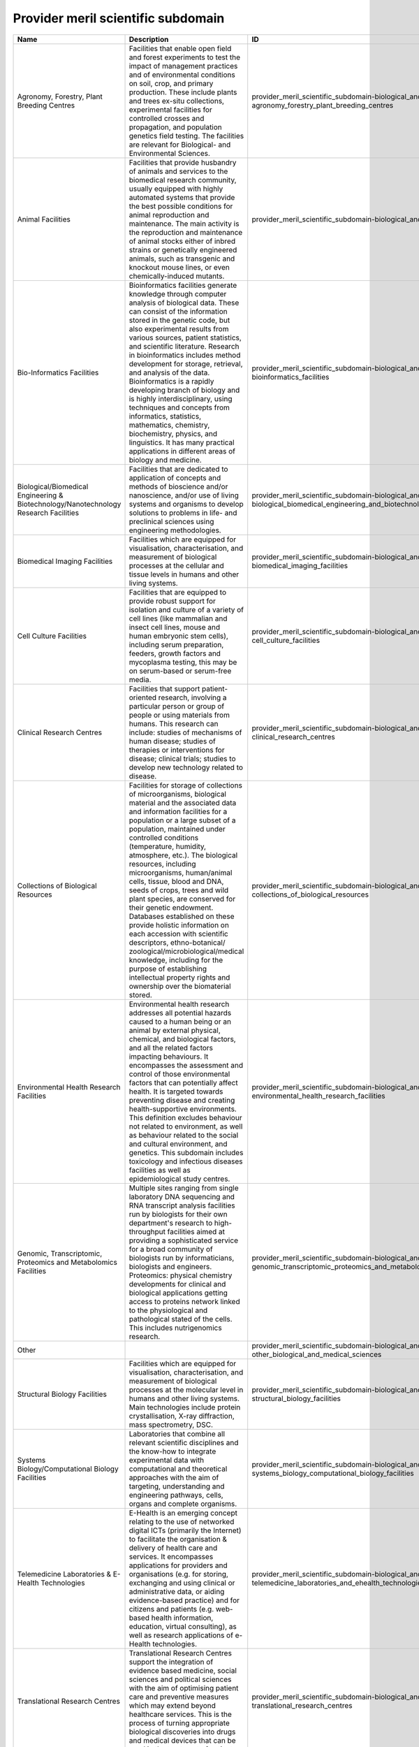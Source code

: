 .. _provider_meril_scientific_subdomain:

Provider meril scientific subdomain
===================================

.. table::
   :class: datatable

   ====================================================================================  ========================================================================================================================================================================================================================================================================================================================================================================================================================================================================================================================================================================================================================================================================================================================================================================================================================================================================================================================================================================================================================================================================================================================================================================================================================================================================================================================================================================================================================================================================================================================================================================================================================================================================================================================================================================================================================================================================================================================================================================================================================================================================================================================================================  ==========================================================================================================================================================  ===============================================================================
   Name                                                                                  Description                                                                                                                                                                                                                                                                                                                                                                                                                                                                                                                                                                                                                                                                                                                                                                                                                                                                                                                                                                                                                                                                                                                                                                                                                                                                                                                                                                                                                                                                                                                                                                                                                                                                                                                                                                                                                                                                                                                                                                                                                                                                                                                                               ID                                                                                                                                                          ParentID
   ====================================================================================  ========================================================================================================================================================================================================================================================================================================================================================================================================================================================================================================================================================================================================================================================================================================================================================================================================================================================================================================================================================================================================================================================================================================================================================================================================================================================================================================================================================================================================================================================================================================================================================================================================================================================================================================================================================================================================================================================================================================================================================================================================================================================================================================================================================  ==========================================================================================================================================================  ===============================================================================
   Agronomy, Forestry, Plant Breeding Centres                                            Facilities that enable open field and forest experiments to test the impact of management practices and of environmental conditions on soil, crop, and primary production. These include plants and trees ex-situ collections, experimental facilities for controlled crosses and propagation, and population genetics field testing. The facilities are relevant for Biological- and Environmental Sciences.                                                                                                                                                                                                                                                                                                                                                                                                                                                                                                                                                                                                                                                                                                                                                                                                                                                                                                                                                                                                                                                                                                                                                                                                                                                                                                                                                                                                                                                                                                                                                                                                                                                                                                                                             provider_meril_scientific_subdomain-biological_and_medical_sciences-agronomy_forestry_plant_breeding_centres                                                provider_meril_scientific_domain-biological_and_medical_sciences
   Animal Facilities                                                                     Facilities that provide husbandry of animals and services to the biomedical research community, usually equipped with highly automated systems that provide the best possible conditions for animal reproduction and maintenance. The main activity is the reproduction and maintenance of animal stocks either of inbred strains or genetically engineered animals, such as transgenic and knockout mouse lines, or even chemically-induced mutants.                                                                                                                                                                                                                                                                                                                                                                                                                                                                                                                                                                                                                                                                                                                                                                                                                                                                                                                                                                                                                                                                                                                                                                                                                                                                                                                                                                                                                                                                                                                                                                                                                                                                                                     provider_meril_scientific_subdomain-biological_and_medical_sciences-animal_facilities                                                                       provider_meril_scientific_domain-biological_and_medical_sciences
   Bio-Informatics Facilities                                                            Bioinformatics facilities generate knowledge through computer analysis of biological data. These can consist of the information stored in the genetic code, but also experimental results from various sources, patient statistics, and scientific literature. Research in bioinformatics includes method development for storage, retrieval, and analysis of the data. Bioinformatics is a rapidly developing branch of biology and is highly interdisciplinary, using techniques and concepts from informatics, statistics, mathematics, chemistry, biochemistry, physics, and linguistics. It has many practical applications in different areas of biology and medicine.                                                                                                                                                                                                                                                                                                                                                                                                                                                                                                                                                                                                                                                                                                                                                                                                                                                                                                                                                                                                                                                                                                                                                                                                                                                                                                                                                                                                                                                                              provider_meril_scientific_subdomain-biological_and_medical_sciences-bioinformatics_facilities                                                               provider_meril_scientific_domain-biological_and_medical_sciences
   Biological/Biomedical Engineering & Biotechnology/Nanotechnology Research Facilities  Facilities that are dedicated to application of concepts and methods of bioscience and/or nanoscience, and/or use of living systems and organisms to develop solutions to problems in life- and preclinical sciences using engineering methodologies.                                                                                                                                                                                                                                                                                                                                                                                                                                                                                                                                                                                                                                                                                                                                                                                                                                                                                                                                                                                                                                                                                                                                                                                                                                                                                                                                                                                                                                                                                                                                                                                                                                                                                                                                                                                                                                                                                                     provider_meril_scientific_subdomain-biological_and_medical_sciences-biological_biomedical_engineering_and_biotechnology_nanotechnology_research_facilities  provider_meril_scientific_domain-biological_and_medical_sciences
   Biomedical Imaging Facilities                                                         Facilities which are equipped for visualisation, characterisation, and measurement of biological processes at the cellular and tissue levels in humans and other living systems.                                                                                                                                                                                                                                                                                                                                                                                                                                                                                                                                                                                                                                                                                                                                                                                                                                                                                                                                                                                                                                                                                                                                                                                                                                                                                                                                                                                                                                                                                                                                                                                                                                                                                                                                                                                                                                                                                                                                                                          provider_meril_scientific_subdomain-biological_and_medical_sciences-biomedical_imaging_facilities                                                           provider_meril_scientific_domain-biological_and_medical_sciences
   Cell Culture Facilities                                                               Facilities that are equipped to provide robust support for isolation and culture of a variety of cell lines (like mammalian and insect cell lines, mouse and human embryonic stem cells), including serum preparation, feeders, growth factors and mycoplasma testing, this may be on serum-based or serum-free media.                                                                                                                                                                                                                                                                                                                                                                                                                                                                                                                                                                                                                                                                                                                                                                                                                                                                                                                                                                                                                                                                                                                                                                                                                                                                                                                                                                                                                                                                                                                                                                                                                                                                                                                                                                                                                                    provider_meril_scientific_subdomain-biological_and_medical_sciences-cell_culture_facilities                                                                 provider_meril_scientific_domain-biological_and_medical_sciences
   Clinical Research Centres                                                             Facilities that support patient-oriented research, involving a particular person or group of people or using materials from humans. This research can include: studies of mechanisms of human disease; studies of therapies or interventions for disease; clinical trials; studies to develop new technology related to disease.                                                                                                                                                                                                                                                                                                                                                                                                                                                                                                                                                                                                                                                                                                                                                                                                                                                                                                                                                                                                                                                                                                                                                                                                                                                                                                                                                                                                                                                                                                                                                                                                                                                                                                                                                                                                                          provider_meril_scientific_subdomain-biological_and_medical_sciences-clinical_research_centres                                                               provider_meril_scientific_domain-biological_and_medical_sciences
   Collections of Biological Resources                                                   Facilities for storage of collections of microorganisms, biological material and the associated data and information facilities for a population or a large subset of a population, maintained under controlled conditions (temperature, humidity, atmosphere, etc.). The biological resources, including microorganisms, human/animal cells, tissue, blood and DNA, seeds of crops, trees and wild plant species, are conserved for their genetic endowment. Databases established on these provide holistic information on each accession with scientific descriptors, ethno-botanical/ zoological/microbiological/medical knowledge, including for the purpose of establishing intellectual property rights and ownership over the biomaterial stored.                                                                                                                                                                                                                                                                                                                                                                                                                                                                                                                                                                                                                                                                                                                                                                                                                                                                                                                                                                                                                                                                                                                                                                                                                                                                                                                                                                                                 provider_meril_scientific_subdomain-biological_and_medical_sciences-collections_of_biological_resources                                                     provider_meril_scientific_domain-biological_and_medical_sciences
   Environmental Health Research Facilities                                              Environmental health research addresses all potential hazards caused to a human being or an animal by external physical, chemical, and biological factors, and all the related factors impacting behaviours. It encompasses the assessment and control of those environmental factors that can potentially affect health. It is targeted towards preventing disease and creating health-supportive environments. This definition excludes behaviour not related to environment, as well as behaviour related to the social and cultural environment, and genetics. This subdomain includes toxicology and infectious diseases facilities as well as epidemiological study centres.                                                                                                                                                                                                                                                                                                                                                                                                                                                                                                                                                                                                                                                                                                                                                                                                                                                                                                                                                                                                                                                                                                                                                                                                                                                                                                                                                                                                                                                                        provider_meril_scientific_subdomain-biological_and_medical_sciences-environmental_health_research_facilities                                                provider_meril_scientific_domain-biological_and_medical_sciences
   Genomic, Transcriptomic, Proteomics and Metabolomics Facilities                       Multiple sites ranging from single laboratory DNA sequencing and RNA transcript analysis facilities run by biologists for their own department's research to high-throughput facilities aimed at providing a sophisticated service for a broad community of biologists run by informaticians, biologists and engineers. Proteomics: physical chemistry developments for clinical and biological applications getting access to proteins network linked to the physiological and pathological stated of the cells. This includes nutrigenomics research.                                                                                                                                                                                                                                                                                                                                                                                                                                                                                                                                                                                                                                                                                                                                                                                                                                                                                                                                                                                                                                                                                                                                                                                                                                                                                                                                                                                                                                                                                                                                                                                                   provider_meril_scientific_subdomain-biological_and_medical_sciences-genomic_transcriptomic_proteomics_and_metabolomics_facilities                           provider_meril_scientific_domain-biological_and_medical_sciences
   Other                                                                                                                                                                                                                                                                                                                                                                                                                                                                                                                                                                                                                                                                                                                                                                                                                                                                                                                                                                                                                                                                                                                                                                                                                                                                                                                                                                                                                                                                                                                                                                                                                                                                                                                                                                                                                                                                                                                                                                                                                                                                                                                                                                                                                                           provider_meril_scientific_subdomain-biological_and_medical_sciences-other_biological_and_medical_sciences                                                   provider_meril_scientific_domain-biological_and_medical_sciences
   Structural Biology Facilities                                                         Facilities which are equipped for visualisation, characterisation, and measurement of biological processes at the molecular level in humans and other living systems. Main technologies include protein crystallisation, X-ray diffraction, mass spectrometry, DSC.                                                                                                                                                                                                                                                                                                                                                                                                                                                                                                                                                                                                                                                                                                                                                                                                                                                                                                                                                                                                                                                                                                                                                                                                                                                                                                                                                                                                                                                                                                                                                                                                                                                                                                                                                                                                                                                                                       provider_meril_scientific_subdomain-biological_and_medical_sciences-structural_biology_facilities                                                           provider_meril_scientific_domain-biological_and_medical_sciences
   Systems Biology/Computational Biology Facilities                                      Laboratories that combine all relevant scientific disciplines and the know-how to integrate experimental data with computational and theoretical approaches with the aim of targeting, understanding and engineering pathways, cells, organs and complete organisms.                                                                                                                                                                                                                                                                                                                                                                                                                                                                                                                                                                                                                                                                                                                                                                                                                                                                                                                                                                                                                                                                                                                                                                                                                                                                                                                                                                                                                                                                                                                                                                                                                                                                                                                                                                                                                                                                                      provider_meril_scientific_subdomain-biological_and_medical_sciences-systems_biology_computational_biology_facilities                                        provider_meril_scientific_domain-biological_and_medical_sciences
   Telemedicine Laboratories & E-Health Technologies                                     E-Health is an emerging concept relating to the use of networked digital ICTs (primarily the Internet) to facilitate the organisation & delivery of health care and services. It encompasses applications for providers and organisations (e.g. for storing, exchanging and using clinical or administrative data, or aiding evidence-based practice) and for citizens and patients (e.g. web- based health information, education, virtual consulting), as well as research applications of e- Health technologies.                                                                                                                                                                                                                                                                                                                                                                                                                                                                                                                                                                                                                                                                                                                                                                                                                                                                                                                                                                                                                                                                                                                                                                                                                                                                                                                                                                                                                                                                                                                                                                                                                                      provider_meril_scientific_subdomain-biological_and_medical_sciences-telemedicine_laboratories_and_ehealth_technologies                                      provider_meril_scientific_domain-biological_and_medical_sciences
   Translational Research Centres                                                        Translational Research Centres support the integration of evidence based medicine, social sciences and political sciences with the aim of optimising patient care and preventive measures which may extend beyond healthcare services. This is the process of turning appropriate biological discoveries into drugs and medical devices that can be used in the treatment of patients.                                                                                                                                                                                                                                                                                                                                                                                                                                                                                                                                                                                                                                                                                                                                                                                                                                                                                                                                                                                                                                                                                                                                                                                                                                                                                                                                                                                                                                                                                                                                                                                                                                                                                                                                                                    provider_meril_scientific_subdomain-biological_and_medical_sciences-translational_research_centres                                                          provider_meril_scientific_domain-biological_and_medical_sciences
   Analytical Facilities                                                                 All facilities where analytical tools are used that are based on one of the following probes or methods: electrons, photons, neutrons, radio frequency, NMR, or analytical chemistry. It does include Surface Science Laboratories dedicated to analysis and characterization of surface and interface phenomena. Different users would come from the scientific domains Chemistry, Earth science, Bio-Medical (including forensic) science and different sensitivities (Analytical Chemistry, electron microscopy laboratories); NMR facilities; surface science laboratories; x- ray diffraction; Electron Microscopy Laboratories, aspects in life sciences, earth, forensics; Surface Science Laboratories.                                                                                                                                                                                                                                                                                                                                                                                                                                                                                                                                                                                                                                                                                                                                                                                                                                                                                                                                                                                                                                                                                                                                                                                                                                                                                                                                                                                                                                           provider_meril_scientific_subdomain-chemistry_and_material_sciences-analytical_facilities                                                                   provider_meril_scientific_domain-chemistry_and_material_sciences
   Chemical Libraries & Screening Facilities                                             Digital libraries related to chemistry as well as screening facilities.                                                                                                                                                                                                                                                                                                                                                                                                                                                                                                                                                                                                                                                                                                                                                                                                                                                                                                                                                                                                                                                                                                                                                                                                                                                                                                                                                                                                                                                                                                                                                                                                                                                                                                                                                                                                                                                                                                                                                                                                                                                                                   provider_meril_scientific_subdomain-chemistry_and_material_sciences-chemical_libraries_and_screening_facilities                                             provider_meril_scientific_domain-chemistry_and_material_sciences
   Intense Light Sources                                                                 All facilities that provide access to intense light radiation sources as used for lasers, synchrotrons, Free Electron Lasers. The facilities are relevant to the scientific domains of Physics, Chemistry, Bio-Medical Sciences, Earth and Environmental Sciences, Humanities & Arts, Information Science & Technology; Laser Sources for materials synthesis laboratories; Laser Sources for spectroscopy laboratories; Synchrotron Light Sources and X-Ray Diffraction Facilities.                                                                                                                                                                                                                                                                                                                                                                                                                                                                                                                                                                                                                                                                                                                                                                                                                                                                                                                                                                                                                                                                                                                                                                                                                                                                                                                                                                                                                                                                                                                                                                                                                                                                      provider_meril_scientific_subdomain-chemistry_and_material_sciences-intense_light_sources                                                                   provider_meril_scientific_domain-chemistry_and_material_sciences
   Intense Neutron Sources                                                               Accelerator-based neutron source facility that provides the intense pulsed neutron beam.                                                                                                                                                                                                                                                                                                                                                                                                                                                                                                                                                                                                                                                                                                                                                                                                                                                                                                                                                                                                                                                                                                                                                                                                                                                                                                                                                                                                                                                                                                                                                                                                                                                                                                                                                                                                                                                                                                                                                                                                                                                                  provider_meril_scientific_subdomain-chemistry_and_material_sciences-intense_neutron_sources                                                                 provider_meril_scientific_domain-chemistry_and_material_sciences
   Materials Synthesis or Testing Facilities                                             All single or multi sited facilities run by engineers and materials scientists to process or test materials with regard to predefined specifications. It includes testing and processing equipment, structural and properties characterization instruments. The facilities are relevant to the scientific domains of Engineering, Materials Sciences, Physics, and Chemistry.                                                                                                                                                                                                                                                                                                                                                                                                                                                                                                                                                                                                                                                                                                                                                                                                                                                                                                                                                                                                                                                                                                                                                                                                                                                                                                                                                                                                                                                                                                                                                                                                                                                                                                                                                                             provider_meril_scientific_subdomain-chemistry_and_material_sciences-materials_synthesis_or_testing_facilities                                               provider_meril_scientific_domain-chemistry_and_material_sciences
   Other                                                                                                                                                                                                                                                                                                                                                                                                                                                                                                                                                                                                                                                                                                                                                                                                                                                                                                                                                                                                                                                                                                                                                                                                                                                                                                                                                                                                                                                                                                                                                                                                                                                                                                                                                                                                                                                                                                                                                                                                                                                                                                                                                                                                                                           provider_meril_scientific_subdomain-chemistry_and_material_sciences-other_chemistry_and_material_sciences                                                   provider_meril_scientific_domain-chemistry_and_material_sciences
   Pilot Plants for Process Testing                                                      Plants where processes in biological or chemical systems, including bioenergy/biorefinery research and food processing research, are tested on a pilot level scale. Biology, Chemistry.                                                                                                                                                                                                                                                                                                                                                                                                                                                                                                                                                                                                                                                                                                                                                                                                                                                                                                                                                                                                                                                                                                                                                                                                                                                                                                                                                                                                                                                                                                                                                                                                                                                                                                                                                                                                                                                                                                                                                                   provider_meril_scientific_subdomain-chemistry_and_material_sciences-pilot_plants_for_process_testing                                                        provider_meril_scientific_domain-chemistry_and_material_sciences
   Reference Material Repositories                                                       Facilities providing materials with at least one standardised and fully described property that can be used in measurements e.g. as a standard for calibration of instruments or as reference for measuring other materials.                                                                                                                                                                                                                                                                                                                                                                                                                                                                                                                                                                                                                                                                                                                                                                                                                                                                                                                                                                                                                                                                                                                                                                                                                                                                                                                                                                                                                                                                                                                                                                                                                                                                                                                                                                                                                                                                                                                              provider_meril_scientific_subdomain-chemistry_and_material_sciences-reference_material_repositories                                                         provider_meril_scientific_domain-chemistry_and_material_sciences
   Acoustic Monitoring Stations                                                          Non audible very low frequency waves infrasound stations, (volcano meteors monitoring, avalanches, landslides) ; audible frequency stations and hydro acoustic stations (marine mammals, multi-beam, acoustic tomography, echosounders, sodar); high frequency stations ( T-phase stations).                                                                                                                                                                                                                                                                                                                                                                                                                                                                                                                                                                                                                                                                                                                                                                                                                                                                                                                                                                                                                                                                                                                                                                                                                                                                                                                                                                                                                                                                                                                                                                                                                                                                                                                                                                                                                                                              provider_meril_scientific_subdomain-earth_and_environmental_sciences-acoustic_monitoring_stations                                                           provider_meril_scientific_domain-earth_and_environmental_sciences
   Atmospheric Measurement Facilities                                                    Meteorological stations (all physical parameters that can be observed) ; Global Atmospheric Watch (GAW); Airglow; Ionospheric stations (all sky cameras, ionospheric radar); brewers; lidars; chemical compositions, pollution and radionuclides facilities; This includes atmospheric test chambers, used to conduct controlled experiments for climate change research and atmosphere related problems.                                                                                                                                                                                                                                                                                                                                                                                                                                                                                                                                                                                                                                                                                                                                                                                                                                                                                                                                                                                                                                                                                                                                                                                                                                                                                                                                                                                                                                                                                                                                                                                                                                                                                                                                                 provider_meril_scientific_subdomain-earth_and_environmental_sciences-atmospheric_measurement_facilities                                                     provider_meril_scientific_domain-earth_and_environmental_sciences
   Earth Observation Satellites                                                          Including Optical-IR Earth Observation satellites and Radar Earth Observation satellites.                                                                                                                                                                                                                                                                                                                                                                                                                                                                                                                                                                                                                                                                                                                                                                                                                                                                                                                                                                                                                                                                                                                                                                                                                                                                                                                                                                                                                                                                                                                                                                                                                                                                                                                                                                                                                                                                                                                                                                                                                                                                 provider_meril_scientific_subdomain-earth_and_environmental_sciences-earth_observation_satellites                                                           provider_meril_scientific_domain-earth_and_environmental_sciences
   Earth, Ocean, Marine, Freshwater, & Atmosphere Data Centres                           Platforms for the exchange of earth, oceanographic, marine, freshwater and atmospheric data and information, and for advisory services in the field of earth, ocean, marine, freshwater and atmospheric data management. National Data Centres, Designated National Agencies for international data exchange and Satellite Data Centres represent the backbone of the data and information infrastructure. National networks are usually put in place to interconnect the data centres of major national institutes. The overall objective is to significantly improve the overview and access to data and data analysis from government and research institutes.                                                                                                                                                                                                                                                                                                                                                                                                                                                                                                                                                                                                                                                                                                                                                                                                                                                                                                                                                                                                                                                                                                                                                                                                                                                                                                                                                                                                                                                                                         provider_meril_scientific_subdomain-earth_and_environmental_sciences-earth_ocean_marine_freshwater_and_atmosphere_data_centres                              provider_meril_scientific_domain-earth_and_environmental_sciences
   Earthquake Simulation Laboratories                                                    Facilities that are equipped to do computer-assisted earthquake simulation.                                                                                                                                                                                                                                                                                                                                                                                                                                                                                                                                                                                                                                                                                                                                                                                                                                                                                                                                                                                                                                                                                                                                                                                                                                                                                                                                                                                                                                                                                                                                                                                                                                                                                                                                                                                                                                                                                                                                                                                                                                                                               provider_meril_scientific_subdomain-earth_and_environmental_sciences-earthquake_simulation_laboratories                                                     provider_meril_scientific_domain-earth_and_environmental_sciences
   Environmental Management Infrastructures                                              Pilot facilities and experimental infrastructures for management, ecological restoration and environmental mitigation of terrestrial and aquatic ecosystems in natural or degraded conditions (including hydrological and soil management field facilities; decontamination and bioremediation facilities and pilot plants).                                                                                                                                                                                                                                                                                                                                                                                                                                                                                                                                                                                                                                                                                                                                                                                                                                                                                                                                                                                                                                                                                                                                                                                                                                                                                                                                                                                                                                                                                                                                                                                                                                                                                                                                                                                                                              provider_meril_scientific_subdomain-earth_and_environmental_sciences-environmental_management_infrastructures                                               provider_meril_scientific_domain-earth_and_environmental_sciences
   Geothermal Research Facilities                                                        Facilities that enable research, development, and demonstration of technologies to advance the use of geothermal energy as a clean, renewable, domestic power source.                                                                                                                                                                                                                                                                                                                                                                                                                                                                                                                                                                                                                                                                                                                                                                                                                                                                                                                                                                                                                                                                                                                                                                                                                                                                                                                                                                                                                                                                                                                                                                                                                                                                                                                                                                                                                                                                                                                                                                                     provider_meril_scientific_subdomain-earth_and_environmental_sciences-geothermal_research_facilities                                                         provider_meril_scientific_domain-earth_and_environmental_sciences
   In Situ Earth Observatories                                                           Platforms and sensor technologies deployed in situ to collect environmental data (including physical, chemical and biological observations) in support of terrestrial environmental research and management activities. These facilities, including ecological habitat field stations, provide a base for trans-disciplinary research and training, with access to terrestrial field sites for survey and experimental opportunities and often supporting environmental observations and the collection of long-term time series data sets (a.o. on biodiversity).                                                                                                                                                                                                                                                                                                                                                                                                                                                                                                                                                                                                                                                                                                                                                                                                                                                                                                                                                                                                                                                                                                                                                                                                                                                                                                                                                                                                                                                                                                                                                                                        provider_meril_scientific_subdomain-earth_and_environmental_sciences-in_situ_earth_observatories                                                            provider_meril_scientific_domain-earth_and_environmental_sciences
   In Situ Marine/Freshwater Observatories                                               Platforms and sensor technologies deployed in situ to collect environmental data (including physical, chemical and biological observations) in support of aquatic environmental research and management activities. These facilities, including marine/freshwater research centres, provide a base for trans-disciplinary research and training, with access to marine and freshwater field sites, and equipment (including research vessels that may carry large exchangeable underwater equipment/instruments ) for survey and experimental opportunities and often supporting environmental observations and the collection of long-term time series data sets (a.o. on biodiversity). Typical equipment includes: Buoys; Argo; gliders; autonomous underwater vehicles; remotely operated vehicle (Victor); Tide gauges; deep sea laboratories. Ship-time for stock assessments, polar supply, naval research, and educational courses and non- academic research are not considered in this context. For this inventory the atmospheric measurement facilities are kept as a separate subdomain. This implies that some marine research centres will also fall under this subdomain if they host an atmospheric measurement site.                                                                                                                                                                                                                                                                                                                                                                                                                                                                                                                                                                                                                                                                                                                                                                                                                                                                                                                    provider_meril_scientific_subdomain-earth_and_environmental_sciences-in_situ_marine_freshwater_observatories                                                provider_meril_scientific_domain-earth_and_environmental_sciences
   Natural History Collections                                                           Facilities that serve as a library of organisms have lived and/or are living on Earth and curation sites for materials relevant for planetary exploration. They contribute to specific research and public education in an easily accessible venue.                                                                                                                                                                                                                                                                                                                                                                                                                                                                                                                                                                                                                                                                                                                                                                                                                                                                                                                                                                                                                                                                                                                                                                                                                                                                                                                                                                                                                                                                                                                                                                                                                                                                                                                                                                                                                                                                                                       provider_meril_scientific_subdomain-earth_and_environmental_sciences-natural_history_collections                                                            provider_meril_scientific_domain-earth_and_environmental_sciences
   Other                                                                                                                                                                                                                                                                                                                                                                                                                                                                                                                                                                                                                                                                                                                                                                                                                                                                                                                                                                                                                                                                                                                                                                                                                                                                                                                                                                                                                                                                                                                                                                                                                                                                                                                                                                                                                                                                                                                                                                                                                                                                                                                                                                                                                                           provider_meril_scientific_subdomain-earth_and_environmental_sciences-other_earth_and_environmental_sciences                                                 provider_meril_scientific_domain-earth_and_environmental_sciences
   Polar and Cryospheric Research Infrastructures                                        Arctic and Antarctic stations; high altitude and mountain stations; heavy icebreakers; International Partnerships in Ice Core Sciences (IPICS); ANDRILL; Polar Ionospheric stations.                                                                                                                                                                                                                                                                                                                                                                                                                                                                                                                                                                                                                                                                                                                                                                                                                                                                                                                                                                                                                                                                                                                                                                                                                                                                                                                                                                                                                                                                                                                                                                                                                                                                                                                                                                                                                                                                                                                                                                      provider_meril_scientific_subdomain-earth_and_environmental_sciences-polar_and_cryospheric_research_infrastructures                                         provider_meril_scientific_domain-earth_and_environmental_sciences
   Research Aircraft                                                                                                                                                                                                                                                                                                                                                                                                                                                                                                                                                                                                                                                                                                                                                                                                                                                                                                                                                                                                                                                                                                                                                                                                                                                                                                                                                                                                                                                                                                                                                                                                                                                                                                                                                                                                                                                                                                                                                                                                                                                                                                                                                                                                                               provider_meril_scientific_subdomain-earth_and_environmental_sciences-research_aircraft                                                                      provider_meril_scientific_domain-earth_and_environmental_sciences
   Solid Earth Observatories, including Seismological Monitoring Stations                Drilling platforms and sensor technologies deployed to collect solid earth data and material in support of solid earth research and management activities. This includes facilities that collect seismological data to be added to the European Integrated Data Archive (EIDA) and made available to the scientific community. Integrated Ocean Drilling Programme (IODP) and Integrated Continental Drilling Programme (ICDP); Sediment Coring Archives; VLBI stations.                                                                                                                                                                                                                                                                                                                                                                                                                                                                                                                                                                                                                                                                                                                                                                                                                                                                                                                                                                                                                                                                                                                                                                                                                                                                                                                                                                                                                                                                                                                                                                                                                                                                                  provider_meril_scientific_subdomain-earth_and_environmental_sciences-solid_earth_observatories                                                              provider_meril_scientific_domain-earth_and_environmental_sciences
   Aerospace & Aerodynamics Research Facilities                                          Single-sited facilities providing a controlled wind stream in which objects (aircrafts, vehicles, buildings) are placed in order to measure their aerodynamic properties, using for instance lasers and/or simulate an operation and control during flight/ drive; includes wind tunnels.                                                                                                                                                                                                                                                                                                                                                                                                                                                                                                                                                                                                                                                                                                                                                                                                                                                                                                                                                                                                                                                                                                                                                                                                                                                                                                                                                                                                                                                                                                                                                                                                                                                                                                                                                                                                                                                                 provider_meril_scientific_subdomain-engineering_and_energy-aerospace_and_aerodynamics_research_facilities                                                   provider_meril_scientific_domain-engineering_and_energy
   Civil Engineering Research Infrastructures                                            Single-sited, distributed or virtual facilities for the design, construction, testing (including the use of shaking tables) and maintenance of non-military, non-aerospace or non-mechanical large structures, typically including large buildings, transport infrastructures, bridges, dams, tunnels, sewers, plus river, coastal and public health engineering.                                                                                                                                                                                                                                                                                                                                                                                                                                                                                                                                                                                                                                                                                                                                                                                                                                                                                                                                                                                                                                                                                                                                                                                                                                                                                                                                                                                                                                                                                                                                                                                                                                                                                                                                                                                         provider_meril_scientific_subdomain-engineering_and_energy-civil_engineering_research_infrastructures                                                       provider_meril_scientific_domain-engineering_and_energy
   Electrical & Optical Engineering Facilities                                           Single- or multi-sited facilities that offer scientists and engineers access to devices for handling light, utilizing properties of light, and detecting light or access to infrastructure for research and development in the fields of electricity, electronics, and electromagnetism. These infrastructures may either broadly deal with electrical or electronic engineering, or be focused specifically on some of the numerous subtopics, like electronics, electric power, telecommunications, control systems, or other.                                                                                                                                                                                                                                                                                                                                                                                                                                                                                                                                                                                                                                                                                                                                                                                                                                                                                                                                                                                                                                                                                                                                                                                                                                                                                                                                                                                                                                                                                                                                                                                                                          provider_meril_scientific_subdomain-engineering_and_energy-electrical_and_optical_engineering_facilities                                                    provider_meril_scientific_domain-engineering_and_energy
   Energy Engineering Facilities (non-nuclear)                                           Combustion, solar, wind, production & distribution, includes, combustion test facilities and associated technologies.                                                                                                                                                                                                                                                                                                                                                                                                                                                                                                                                                                                                                                                                                                                                                                                                                                                                                                                                                                                                                                                                                                                                                                                                                                                                                                                                                                                                                                                                                                                                                                                                                                                                                                                                                                                                                                                                                                                                                                                                                                     provider_meril_scientific_subdomain-engineering_and_energy-energy_engineering_facilities                                                                    provider_meril_scientific_domain-engineering_and_energy
   Marine & Maritime Engineering Facilities                                              Experimental facilities in the fields of hydraulics, geophysical fluid dynamics, ship dynamics and ice engineering research. These include: Basins (both for marine research with waves and/or (tidal) currents and research on inland water issues); multi-directional wave basins; flumes (both for marine research and for research on inland water issues); towing tanks for ship dynamics research; cavitation tunnels; rotation basins for research on Coriolis-dominated issues; facilities for ice research; other hydraulic facilities. The facilities are relevant for the scientific domains Engineering, Earth and Environmental Sciences, Marine and Polar Sciences.                                                                                                                                                                                                                                                                                                                                                                                                                                                                                                                                                                                                                                                                                                                                                                                                                                                                                                                                                                                                                                                                                                                                                                                                                                                                                                                                                                                                                                                                         provider_meril_scientific_subdomain-engineering_and_energy-marine_and_maritime_engineering_facilities                                                       provider_meril_scientific_domain-engineering_and_energy
   Mechanical Engineering Facilities                                                     Facilities dedicated to manufacturing, assembly and testing of components and systems offering services related to control, integration and realization of products and processes including modelling and simulation tools. Processing technology, road-transport vehicle development and testing are included.                                                                                                                                                                                                                                                                                                                                                                                                                                                                                                                                                                                                                                                                                                                                                                                                                                                                                                                                                                                                                                                                                                                                                                                                                                                                                                                                                                                                                                                                                                                                                                                                                                                                                                                                                                                                                                           provider_meril_scientific_subdomain-engineering_and_energy-mechanical_engineering_facilities                                                                provider_meril_scientific_domain-engineering_and_energy
   Other                                                                                                                                                                                                                                                                                                                                                                                                                                                                                                                                                                                                                                                                                                                                                                                                                                                                                                                                                                                                                                                                                                                                                                                                                                                                                                                                                                                                                                                                                                                                                                                                                                                                                                                                                                                                                                                                                                                                                                                                                                                                                                                                                                                                                                           provider_meril_scientific_subdomain-engineering_and_energy-other_engineering_and_energy                                                                     provider_meril_scientific_domain-engineering_and_energy
   Collections                                                                           Sets of often unique objects and items of different types collected usually to be exhibited. Collections normally include a collecting policy for new acquisitions, so only objects and items in certain categories and of a certain quality are accepted into the collection. Objects in a collection are normally catalogued, traditionally in a card index, but nowadays this is being replaced by computerized database also for physical collections. These type of RIs are particularly relevant for the humanities, which often deal with the study of unique artefacts, but they can be relevant for other domains, such as social sciences, life and environmental sciences. PHYSICAL: Museums, Galleries, Analogue audio/visual/multimedia collections, Archaeology, Anthropology and Ethnology Collections, Arts & Art History Collections, Music and Instrument Collections, Datasets (e.g. analogue audio/visual/multimedia datasets). DIGITAL: Archaeology, Anthropology and Ethnology Collections, Arts & Art History Collections, Digitised Manuscript Collections, Music and Instrument Collections, Virtual museums, Virtual galleries, Datasets.                                                                                                                                                                                                                                                                                                                                                                                                                                                                                                                                                                                                                                                                                                                                                                                                                                                                                                                                                                                       provider_meril_scientific_subdomain-humanities_and_arts-collections                                                                                         provider_meril_scientific_domain-humanities_and_arts
   Conceptual Models                                                                     Explicit formalisations that map a concept to its intended semantics. Conceptual models are adopted in every research domain (e.g. economic models, mathematical models). In the humanities, however, some conceptual models have developed into RIs indispensable to structure a certain knowledge domain, such as is the case for thesauri and taxonomies (also very much used in life sciences) which have a long tradition in supporting analytical efforts especially in linguistics. Increasingly, digital models built around conceptual ontologies and networks are being developed for modelling specific research domain or for cross-referencing purposes in the Humanities.                                                                                                                                                                                                                                                                                                                                                                                                                                                                                                                                                                                                                                                                                                                                                                                                                                                                                                                                                                                                                                                                                                                                                                                                                                                                                                                                                                                                                                                                   provider_meril_scientific_subdomain-humanities_and_arts-conceptual_models                                                                                   provider_meril_scientific_domain-humanities_and_arts
   Databases                                                                             Structured sets of data for one or more purposes, usually in digital form. The term database applies to the data and their supporting data structures. The utilisation of databases is spread across all scientific disciplines. Databases are therefore RIs relevant to all scientific domains. Databases in the form of structured meta-data as well as analytical data organised usually within a relational model have been extensively developed as RIs in the Humanities with increasing uptake in all its disciplines: Archaeology, Anthropology and Ethnology Databases, Arts & Art History Databases, History Databases, Digitised Manuscript Databases.                                                                                                                                                                                                                                                                                                                                                                                                                                                                                                                                                                                                                                                                                                                                                                                                                                                                                                                                                                                                                                                                                                                                                                                                                                                                                                                                                                                                                                                                                         provider_meril_scientific_subdomain-humanities_and_arts-databases                                                                                           provider_meril_scientific_domain-humanities_and_arts
   Other                                                                                                                                                                                                                                                                                                                                                                                                                                                                                                                                                                                                                                                                                                                                                                                                                                                                                                                                                                                                                                                                                                                                                                                                                                                                                                                                                                                                                                                                                                                                                                                                                                                                                                                                                                                                                                                                                                                                                                                                                                                                                                                                                                                                                                           provider_meril_scientific_subdomain-humanities_and_arts-other_humanities_and_arts                                                                           provider_meril_scientific_domain-humanities_and_arts
   Repositories                                                                          Locations for storage of often unique objects and items of different nature, in general for preservation purposes. Repositories not only have the function to store objects and items but they also guarantee access for future retrieval and study. This type of RI in its general definition is relevant to all scientific domains (for instance as far as physical or virtual facility for the deposit of academic publications such as academic journal articles are concerned); however, some humanities disciplines strongly rely on specific repositories for its analysis. PHYSICAL: Analogue audio/visual/multimedia repositories, Archaeology, Anthropology and Ethnology Repositories, Arts & Art History Repositories. DIGITAL: Data repositories (e.g. digital library), Archaeology, Anthropology and Ethnology Repositories, Arts & Art History Repositories, Digitised Manuscript Repositories.                                                                                                                                                                                                                                                                                                                                                                                                                                                                                                                                                                                                                                                                                                                                                                                                                                                                                                                                                                                                                                                                                                                                                                                                                                           provider_meril_scientific_subdomain-humanities_and_arts-repositories                                                                                        provider_meril_scientific_domain-humanities_and_arts
   Research Archives                                                                     Accounting normally for organised sets of unpublished and almost always unique historical records, or the physical place they are located, archives contain primary source documents (texts, maps, pictures etc.) in physical but also increasingly digital form (e.g. text archives structured in databases) that have accumulated over the course of an individual or organisation's lifetime. In general, archives consist of records that have been selected for permanent or long-term preservation on grounds of their enduring cultural, historical, or evidentiary value. Archives are thus particularly relevant to the Humanities, chiefly to historians but also to many other Humanities researchers dealing with primary sources of various kinds. A scientific discipline called archival science, dedicated to the study and practice of organising, preserving, and providing access to information and materials in archives, has established itself within the Humanities: History Archives, Literature and Text Archives.                                                                                                                                                                                                                                                                                                                                                                                                                                                                                                                                                                                                                                                                                                                                                                                                                                                                                                                                                                                                                                                                                                              provider_meril_scientific_subdomain-humanities_and_arts-research_archives                                                                                   provider_meril_scientific_domain-humanities_and_arts
   Research Bibliographies                                                               Large-scale systematic lists of books and other works such as journal articles, reference and access resources. They can be physical publications (i.e. bound volumes) or digital (indexes and catalogues usually in the form of databases). They can be generally divided into enumerative bibliography, which results in an overview of publications in a particular subdomain, and analytical, or critical, bibliography, which studies the production of research material (in the form of books as well as other formats, including recordings, motion pictures, videos, graphic objects, databases, CD-ROMs and websites). As a bibliography can be produced in any field, it could be considered a transversal subdomain; however it is Humanities research especially that has traditionally relied on such tools to systematise its fields of enquiry – spanning centuries of relevant publications for many humanities disciplines – and circumscribe its research domain.                                                                                                                                                                                                                                                                                                                                                                                                                                                                                                                                                                                                                                                                                                                                                                                                                                                                                                                                                                                                                                                                                                                                                                      provider_meril_scientific_subdomain-humanities_and_arts-research_bibliographies                                                                             provider_meril_scientific_domain-humanities_and_arts
   Research Libraries                                                                    Traditionally, large collections of books, or the place in which the collection is housed. However, the term library has extended its meaning to refer to any collection, including digital sources, resources, and services. The collections can be of print, audio, and visual materials in numerous formats, including maps, prints, documents, microform (microfilm/microfiche), CDs, cassettes, videotapes, DVDs, video games, e-books, audiobooks and many other electronic resources. A research library is a collection of useful material for research use. A library is organised for use and maintained by a public body, an institution, a corporation, or a private individual. In addition to providing materials, libraries also provide the services of librarians who are experts at finding and organising information and at interpreting information needs. Modern libraries are increasingly being redefined as places to get unrestricted access to information in many formats and from many sources. They are extending services beyond the physical walls of a building, by providing material accessible by electronic means, and by providing the assistance of librarians in navigating and analysing tremendous amounts of information with a variety of digital tools. Libraries are valuable to all scientific domains; however, they are of specific relevance to Humanities research which relies on access to historical and rare collections of unique artefacts (e.g. primary sources such as ancient manuscripts) and other sources to study those artefacts and works (secondary and tertiary sources) usually held within libraries and otherwise hardly accessible. A scientific discipline called library and information science, an interdisciplinary or multidisciplinary field dedicated to the analysis, collection, organisation, classification, manipulation, preservation, retrieval and dissemination of information resources, has established itself at the crossroads between social sciences, humanities and computer sciences. Historically, library science has also included archival science.  provider_meril_scientific_subdomain-humanities_and_arts-research_libraries                                                                                  provider_meril_scientific_domain-humanities_and_arts
   Centralised Computing Facilities                                                      Single-sited facilities with a centralised control that enable high performance computing through supercomputers. These are relevant to all scientific domains.                                                                                                                                                                                                                                                                                                                                                                                                                                                                                                                                                                                                                                                                                                                                                                                                                                                                                                                                                                                                                                                                                                                                                                                                                                                                                                                                                                                                                                                                                                                                                                                                                                                                                                                                                                                                                                                                                                                                                                                           provider_meril_scientific_subdomain-information_science_and_technology-centralised_computing_facilities                                                     provider_meril_scientific_domain-information_science_and_technology
   Communication Networks                                                                Facilities responsible, at national or international levels, for the provision of data communications networks, capacity and services to the research and education community in all scientific domains. The networks typically connect other networks at international, regional or metropolitan level.                                                                                                                                                                                                                                                                                                                                                                                                                                                                                                                                                                                                                                                                                                                                                                                                                                                                                                                                                                                                                                                                                                                                                                                                                                                                                                                                                                                                                                                                                                                                                                                                                                                                                                                                                                                                                                                  provider_meril_scientific_subdomain-information_science_and_technology-communication_networks                                                               provider_meril_scientific_domain-information_science_and_technology
   Complex Data Facilities                                                               Facilities to store huge and high dimensional data volumes and apply statistical methods to classify or cluster the data in order to extract valuable information. The facilities are relevant to Bio-Medical Sciences; Earth and Environmental Sciences; Physics; Astrophysics; Social Sciences.                                                                                                                                                                                                                                                                                                                                                                                                                                                                                                                                                                                                                                                                                                                                                                                                                                                                                                                                                                                                                                                                                                                                                                                                                                                                                                                                                                                                                                                                                                                                                                                                                                                                                                                                                                                                                                                         provider_meril_scientific_subdomain-information_science_and_technology-complex_data_facilities                                                              provider_meril_scientific_domain-information_science_and_technology
   Distributed Computing Facilities                                                      Facilities for virtualisation, grid and cloud computing, or capability computing that are loosely coupled, heterogeneous, and geographically dispersed distributed system with non-interactive workloads that involve a large number of files. They federate, share and coordinate distributed resources from different organisations that are not subject to centralized control, using open, general-purpose and in some cases standard protocols and interfaces to deliver non-trivial qualities of service relevant to all scientific domains.                                                                                                                                                                                                                                                                                                                                                                                                                                                                                                                                                                                                                                                                                                                                                                                                                                                                                                                                                                                                                                                                                                                                                                                                                                                                                                                                                                                                                                                                                                                                                                                                        provider_meril_scientific_subdomain-information_science_and_technology-distributed_computing_facilities                                                     provider_meril_scientific_domain-information_science_and_technology
   Other                                                                                                                                                                                                                                                                                                                                                                                                                                                                                                                                                                                                                                                                                                                                                                                                                                                                                                                                                                                                                                                                                                                                                                                                                                                                                                                                                                                                                                                                                                                                                                                                                                                                                                                                                                                                                                                                                                                                                                                                                                                                                                                                                                                                                                           provider_meril_scientific_subdomain-information_science_and_technology-other_information_science_and_technology                                             provider_meril_scientific_domain-information_science_and_technology
   Software Service Facilities                                                           Facilities that provide access to well fabricated software for modelling, simulation, development, control and optimization, including software libraries/ repositories or support services for the implementation of the software, their maintenance and adaptation to new hardware platforms as well consultation regarding proper use of the software as well as training facilities for users. These are relevant to all scientific domains.                                                                                                                                                                                                                                                                                                                                                                                                                                                                                                                                                                                                                                                                                                                                                                                                                                                                                                                                                                                                                                                                                                                                                                                                                                                                                                                                                                                                                                                                                                                                                                                                                                                                                                          provider_meril_scientific_subdomain-information_science_and_technology-software_service_facilities                                                          provider_meril_scientific_domain-information_science_and_technology
   Other                                                                                                                                                                                                                                                                                                                                                                                                                                                                                                                                                                                                                                                                                                                                                                                                                                                                                                                                                                                                                                                                                                                                                                                                                                                                                                                                                                                                                                                                                                                                                                                                                                                                                                                                                                                                                                                                                                                                                                                                                                                                                                                                                                                                                                           provider_meril_scientific_subdomain-other-other                                                                                                             provider_meril_scientific_domain-other
   Astro-Particle & Neutrino Detectors & Observatories                                   Range of detectors/observatories, using interactions in water or ice for detecting astrophysical neutrinos, interactions in liquid noble gases or solids for searching for dark matter particles, and light emission in the atmosphere for the detection of gamma rays from astrophysical sources.                                                                                                                                                                                                                                                                                                                                                                                                                                                                                                                                                                                                                                                                                                                                                                                                                                                                                                                                                                                                                                                                                                                                                                                                                                                                                                                                                                                                                                                                                                                                                                                                                                                                                                                                                                                                                                                        provider_meril_scientific_subdomain-physics_astronomy_astrophysics_and_mathematics-astro_particle_and_neutrino_detectors_and_observatories                  provider_meril_scientific_domain-physics_astronomy_astrophysics_and_mathematics
   Centres for Advanced Research in Mathematics                                          Research Centres hosting researchers and organizing scientific events at a high level. Three different types of centres can be distinguished according to their aim: a) centres organizing high level one week conferences in mathematics or their interface with sciences and industry; b) centres organizing, over three or more months, targeted advanced scientific programmes at doctoral level or on specific research challenges; c) high-level research institutes with few permanent positions and a highly developed visitor’s programme. (High level mathematics, interface between mathematics and other sciences).                                                                                                                                                                                                                                                                                                                                                                                                                                                                                                                                                                                                                                                                                                                                                                                                                                                                                                                                                                                                                                                                                                                                                                                                                                                                                                                                                                                                                                                                                                                           provider_meril_scientific_subdomain-physics_astronomy_astrophysics_and_mathematics-centres_for_advanced_research_in_mathematics                             provider_meril_scientific_domain-physics_astronomy_astrophysics_and_mathematics
   Centres for Development of Industrial Mathematics                                     Centres devoted to the development of the interface between mathematics and industry. Their research groups offer a wide range of mathematical expertise and are able to interact with scientists from other disciplines (life sciences, bio-medicine, material sciences, engineering, computer sciences, physics, social sciences, etc.) both in the academic or industrial frameworks. (Industrial mathematics, applied mathematics).                                                                                                                                                                                                                                                                                                                                                                                                                                                                                                                                                                                                                                                                                                                                                                                                                                                                                                                                                                                                                                                                                                                                                                                                                                                                                                                                                                                                                                                                                                                                                                                                                                                                                                                   provider_meril_scientific_subdomain-physics_astronomy_astrophysics_and_mathematics-centres_for_development_of_industrial_mathematics                        provider_meril_scientific_domain-physics_astronomy_astrophysics_and_mathematics
   Cross-Disciplinary Centres in Mathematics                                             Specialised structures devoted to the interaction of mathematics with other sciences (e.g. biology, genomics, chemistry, computer sciences …). These structures strive at developing new areas of research where mathematics is known to play a founding role as it did in the development of physics. (Cross-disciplinary centres; mathematical sciences; interaction of mathematics).                                                                                                                                                                                                                                                                                                                                                                                                                                                                                                                                                                                                                                                                                                                                                                                                                                                                                                                                                                                                                                                                                                                                                                                                                                                                                                                                                                                                                                                                                                                                                                                                                                                                                                                                                                   provider_meril_scientific_subdomain-physics_astronomy_astrophysics_and_mathematics-cross_disciplinary_centres_in_mathematics                                provider_meril_scientific_domain-physics_astronomy_astrophysics_and_mathematics
   Extreme Conditions Facilities                                                         All facilities where materials are studied under extreme physical conditions as in High Magnetic Field Laboratories, High Pressure Laboratories, Low Temperature Laboratories, High Radiation Facilities, and Microgravity platforms.                                                                                                                                                                                                                                                                                                                                                                                                                                                                                                                                                                                                                                                                                                                                                                                                                                                                                                                                                                                                                                                                                                                                                                                                                                                                                                                                                                                                                                                                                                                                                                                                                                                                                                                                                                                                                                                                                                                     provider_meril_scientific_subdomain-physics_astronomy_astrophysics_and_mathematics-extreme_conditions_facilities                                            provider_meril_scientific_domain-physics_astronomy_astrophysics_and_mathematics
   Gravitational Wave Detectors & Observatories                                          Instruments using laser interferometry between freely hung test masses up to several km apart in vacuum. The lengths of two perpendicular arms, defined by the test masses, are compared and fluctuations in the arm length differences are recorded and analysed for potential GW signals. Links to earth observation.                                                                                                                                                                                                                                                                                                                                                                                                                                                                                                                                                                                                                                                                                                                                                                                                                                                                                                                                                                                                                                                                                                                                                                                                                                                                                                                                                                                                                                                                                                                                                                                                                                                                                                                                                                                                                                   provider_meril_scientific_subdomain-physics_astronomy_astrophysics_and_mathematics-gravitational_wave_detectors_and_observatories                           provider_meril_scientific_domain-physics_astronomy_astrophysics_and_mathematics
   High Energy Physics Facilities                                                        High Energy Physics Facilities include accelerators, colliders, targets, light sources and detectors of high energy particles through electrostatic or oscillating fields accelerating particles to speeds sufficient to cause nuclear and particle reactions.                                                                                                                                                                                                                                                                                                                                                                                                                                                                                                                                                                                                                                                                                                                                                                                                                                                                                                                                                                                                                                                                                                                                                                                                                                                                                                                                                                                                                                                                                                                                                                                                                                                                                                                                                                                                                                                                                            provider_meril_scientific_subdomain-physics_astronomy_astrophysics_and_mathematics-high_energy_physics_facilities                                           provider_meril_scientific_domain-physics_astronomy_astrophysics_and_mathematics
   Mathematics Centres of Competence                                                     Mathematics centres of competence develop mathematical models for applications in all sciences and engineering, including social sciences, and medicine. They analyse the models, develop and implement algorithms for the simulation of the models as well as for the optimization and control of the involved processes. They provide transversal competences which allow transferring concepts and methods from one specific science to another and they also provide consulting concerning the use of methods and their implementation for specific applications. When needed, they generate the basic mathematical theory that is needed to perform the described tasks. (Mathematical modelling; numerical and statistical simulation; control theory; optimization; mathematical algorithm repository).                                                                                                                                                                                                                                                                                                                                                                                                                                                                                                                                                                                                                                                                                                                                                                                                                                                                                                                                                                                                                                                                                                                                                                                                                                                                                                                                            provider_meril_scientific_subdomain-physics_astronomy_astrophysics_and_mathematics-mathematics_centres_of_competence                                        provider_meril_scientific_domain-physics_astronomy_astrophysics_and_mathematics
   Micro & Nanotechnology Facilities                                                     Micro and nanotechnology facilities deals with the understanding and control of matter at the nanoscale and microscales, at dimensions between approximately 1 and 1000 nanometres, involving imaging, measuring, modelling, and manipulating matter at this length scale.                                                                                                                                                                                                                                                                                                                                                                                                                                                                                                                                                                                                                                                                                                                                                                                                                                                                                                                                                                                                                                                                                                                                                                                                                                                                                                                                                                                                                                                                                                                                                                                                                                                                                                                                                                                                                                                                                provider_meril_scientific_subdomain-physics_astronomy_astrophysics_and_mathematics-micro_and_nanotechnology_facilities                                      provider_meril_scientific_domain-physics_astronomy_astrophysics_and_mathematics
   Nuclear Research Facilities                                                           Nuclear Physics facilities include accelerators, colliders, targets and detectors to study the atomic nucleus, the nuclear matter including its fusion and fission. The facilities can be classified according to their objects of study (hadrons, nuclei, applications), the probes that are used to investigate them (lepton/ photon or hadron/heavy ion beams), or simply by the size of the facility and the type of reactions involved in the various nuclear processes.                                                                                                                                                                                                                                                                                                                                                                                                                                                                                                                                                                                                                                                                                                                                                                                                                                                                                                                                                                                                                                                                                                                                                                                                                                                                                                                                                                                                                                                                                                                                                                                                                                                                             provider_meril_scientific_subdomain-physics_astronomy_astrophysics_and_mathematics-nuclear_research_facilities                                              provider_meril_scientific_domain-physics_astronomy_astrophysics_and_mathematics
   Other                                                                                                                                                                                                                                                                                                                                                                                                                                                                                                                                                                                                                                                                                                                                                                                                                                                                                                                                                                                                                                                                                                                                                                                                                                                                                                                                                                                                                                                                                                                                                                                                                                                                                                                                                                                                                                                                                                                                                                                                                                                                                                                                                                                                                                           provider_meril_scientific_subdomain-physics_astronomy_astrophysics_and_mathematics-other_physics_astronomy_astrophysics_and_mathematics                     provider_meril_scientific_domain-physics_astronomy_astrophysics_and_mathematics
   Safety Handling Facilities                                                            Facilities that are required to handle materials that potentially cause biosafety, chemical, radioactive, explosive, or engineering hazards. Also clean rooms and Actinide Handling Facilities would be included. Includes Biosecurity Level-4 Laboratories.                                                                                                                                                                                                                                                                                                                                                                                                                                                                                                                                                                                                                                                                                                                                                                                                                                                                                                                                                                                                                                                                                                                                                                                                                                                                                                                                                                                                                                                                                                                                                                                                                                                                                                                                                                                                                                                                                              provider_meril_scientific_subdomain-physics_astronomy_astrophysics_and_mathematics-safety_handling_facilities                                               provider_meril_scientific_domain-physics_astronomy_astrophysics_and_mathematics
   Space Environment Test Facilities                                                     Includes planetary/space environment simulation chambers and space environment exposure facilities as well as space plasma physics facilities                                                                                                                                                                                                                                                                                                                                                                                                                                                                                                                                                                                                                                                                                                                                                                                                                                                                                                                                                                                                                                                                                                                                                                                                                                                                                                                                                                                                                                                                                                                                                                                                                                                                                                                                                                                                                                                                                                                                                                                                             provider_meril_scientific_subdomain-physics_astronomy_astrophysics_and_mathematics-space_environment_test_facilities                                        provider_meril_scientific_domain-physics_astronomy_astrophysics_and_mathematics
   Telescopes                                                                            Includes ground-based telescopes with (1) optical and/or near infrared telescopes, interferometers or (2) reflector telescopes with mirrors of different diameters, operating at radio frequencies, or infrared and/or optical wavelengths and (3) Space-borne telescopes orbiting the earth including a wide range of wavelengths, from gamma-rays to the radio.                                                                                                                                                                                                                                                                                                                                                                                                                                                                                                                                                                                                                                                                                                                                                                                                                                                                                                                                                                                                                                                                                                                                                                                                                                                                                                                                                                                                                                                                                                                                                                                                                                                                                                                                                                                         provider_meril_scientific_subdomain-physics_astronomy_astrophysics_and_mathematics-telescopes                                                               provider_meril_scientific_domain-physics_astronomy_astrophysics_and_mathematics
   Underground Laboratories                                                              Underground spaces providing experimental areas of reduced cosmic ray background, reduced seismic noise etc. for a range of experiments in physics and particle astrophysics. Open to members of collaborations involved in installing and running experiments. These facilities also have relevance to ICT and Material Sciences, Environment, Biological and Medical Sciences, Physics.                                                                                                                                                                                                                                                                                                                                                                                                                                                                                                                                                                                                                                                                                                                                                                                                                                                                                                                                                                                                                                                                                                                                                                                                                                                                                                                                                                                                                                                                                                                                                                                                                                                                                                                                                                 provider_meril_scientific_subdomain-physics_astronomy_astrophysics_and_mathematics-underground_laboratories                                                 provider_meril_scientific_domain-physics_astronomy_astrophysics_and_mathematics
   Data Archives, Data Repositories & Collections                                        A digital data archive is a centre of expertise in data acquisition, preservation, management, dissemination and promotion of an access to the national and international collections and repositories of digital data. These type of RIs are particularly acute to the social sciences, which often rely on the aggregation of longitudinal data, and to the humanities, which often rely on preservation, but they can be relevant for other domains, particularly, the life and environmental sciences and the medical sciences.                                                                                                                                                                                                                                                                                                                                                                                                                                                                                                                                                                                                                                                                                                                                                                                                                                                                                                                                                                                                                                                                                                                                                                                                                                                                                                                                                                                                                                                                                                                                                                                                                       provider_meril_scientific_subdomain-social_sciences-data_archives_data_repositories_and_collections                                                         provider_meril_scientific_domain-social_sciences
   Data mining & Analysis (Methodological) Centres, including statistical analysis       Centres of expertise or methodological resources for extracting patterns from large data sets by combining methods from statistics and artificial intelligence. These RIs enable researchers to overcome the challenge of working with increasingly larger data-sets. Data-mining and statistical techniques populate every scientific domain but what counts as data is domain specific. Therefore, this subdomain should be understood as specific to social sciences because it refers to data in the social sciences.                                                                                                                                                                                                                                                                                                                                                                                                                                                                                                                                                                                                                                                                                                                                                                                                                                                                                                                                                                                                                                                                                                                                                                                                                                                                                                                                                                                                                                                                                                                                                                                                                                 provider_meril_scientific_subdomain-social_sciences-data_mining_and_analysis_centres                                                                        provider_meril_scientific_domain-social_sciences
   National Statistical Facilities (offices)                                             Centres of expertise responsible for the collection and publication of statistics related to the economy, population and society at international, national and regional levels. These infrastructures have been traditionally created by the states but constitute as well powerful resources for the social scientists in particular.                                                                                                                                                                                                                                                                                                                                                                                                                                                                                                                                                                                                                                                                                                                                                                                                                                                                                                                                                                                                                                                                                                                                                                                                                                                                                                                                                                                                                                                                                                                                                                                                                                                                                                                                                                                                                   provider_meril_scientific_subdomain-social_sciences-national_statistical_facilities                                                                         provider_meril_scientific_domain-social_sciences
   Other                                                                                                                                                                                                                                                                                                                                                                                                                                                                                                                                                                                                                                                                                                                                                                                                                                                                                                                                                                                                                                                                                                                                                                                                                                                                                                                                                                                                                                                                                                                                                                                                                                                                                                                                                                                                                                                                                                                                                                                                                                                                                                                                                                                                                                           provider_meril_scientific_subdomain-social_sciences-other_social_sciences                                                                                   provider_meril_scientific_domain-social_sciences
   Registers & Survey-led Studies/Databases                                              Organized and systematic collection of data (time or spatial series) for one or more purposes (research, evidence-based policy, non-governmental organisations) in digital form or not. These type of RIs are particularly acute to the social sciences, which often rely on the aggregation of masses of longitudinal data but they can be relevant for all the other domains, that is, the humanities, the life and environmental sciences, the physical sciences and engineering, and the medical sciences.                                                                                                                                                                                                                                                                                                                                                                                                                                                                                                                                                                                                                                                                                                                                                                                                                                                                                                                                                                                                                                                                                                                                                                                                                                                                                                                                                                                                                                                                                                                                                                                                                                            provider_meril_scientific_subdomain-social_sciences-registers_and_survey_led_studies_databases                                                              provider_meril_scientific_domain-social_sciences
   Research Data Service Facilities                                                      Facilities for clustering research data and making it permanently accessible, as well as facilities for the provision of all sorts of data services. These often include meta-infrastructures. These types of RIs are particularly relevant to Humanities and Arts; Social Sciences, Medical sciences.                                                                                                                                                                                                                                                                                                                                                                                                                                                                                                                                                                                                                                                                                                                                                                                                                                                                                                                                                                                                                                                                                                                                                                                                                                                                                                                                                                                                                                                                                                                                                                                                                                                                                                                                                                                                                                                    provider_meril_scientific_subdomain-social_sciences-research_data_service_facilities                                                                        provider_meril_scientific_domain-social_sciences
   ====================================================================================  ========================================================================================================================================================================================================================================================================================================================================================================================================================================================================================================================================================================================================================================================================================================================================================================================================================================================================================================================================================================================================================================================================================================================================================================================================================================================================================================================================================================================================================================================================================================================================================================================================================================================================================================================================================================================================================================================================================================================================================================================================================================================================================================================================================  ==========================================================================================================================================================  ===============================================================================